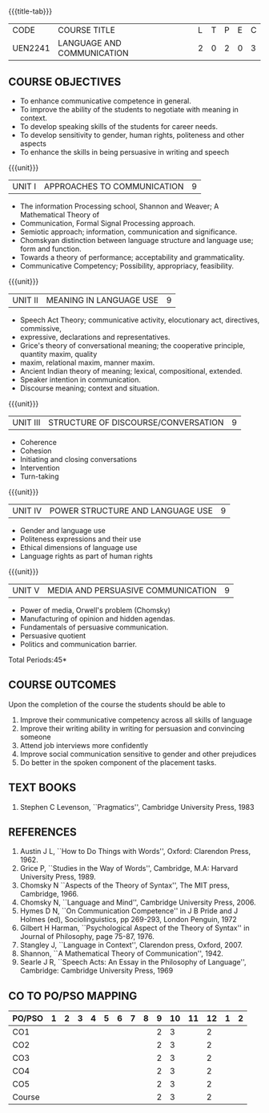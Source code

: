 *  
:properties:
:author: Dr. J Suresh and Dr. Y. V. Lokeswari
:date: 11-06-2021
:author: Dr. J Suresh and Dr. Y. V. Lokeswari
:date: 27-03-2021
:end:

#+startup: showall
{{{title-tab}}}
| CODE    | COURSE TITLE               | L | T | P | E | C |
| UEN2241 | LANGUAGE AND COMMUNICATION | 2 | 0 | 2 | 0 | 3 |

** COURSE OBJECTIVES
- To enhance communicative competence in general.
- To improve the ability of the students to negotiate with meaning in context.
- To develop speaking skills of the students for career needs.
- To develop sensitivity to gender, human rights, politeness and other aspects 
- To enhance the skills in being persuasive in writing and speech 

{{{unit}}}
| UNIT I | APPROACHES TO COMMUNICATION  | 9 |
- The information Processing school, Shannon and Weaver; A Mathematical Theory of
- Communication, Formal Signal Processing approach.
- Semiotic approach; information, communication and significance.
- Chomskyan distinction between language structure and language use; form and function.
- Towards a theory of performance; acceptability and grammaticality.
- Communicative Competency; Possibility, appropriacy, feasibility.

{{{unit}}}
| UNIT II | MEANING IN LANGUAGE USE | 9 |
- Speech Act Theory; communicative activity, elocutionary act, directives, commissive,
- expressive, declarations and representatives.
- Grice's theory of conversational meaning; the cooperative principle, quantity maxim, quality
- maxim, relational maxim, manner maxim.
- Ancient Indian theory of meaning; lexical, compositional, extended.
- Speaker intention in communication.
- Discourse meaning; context and situation.

{{{unit}}}
| UNIT III | STRUCTURE OF DISCOURSE/CONVERSATION | 9 |
- Coherence
- Cohesion
- Initiating and closing conversations
- Intervention
- Turn-taking

{{{unit}}}
| UNIT IV | POWER STRUCTURE AND LANGUAGE USE  | 9 |
- Gender and language use
- Politeness expressions and their use
- Ethical dimensions of language use
- Language rights as part of human rights

{{{unit}}}
| UNIT V | MEDIA AND PERSUASIVE COMMUNICATION   | 9 |
- Power of media, Orwell's problem (Chomsky)
- Manufacturing of opinion and hidden agendas.
- Fundamentals of persuasive communication.
- Persuasive quotient
- Politics and communication barrier.

\hfill *Total Periods:45*

** COURSE OUTCOMES
Upon the completion of the course the students should be able to
1. Improve their communicative competency across all skills of language
2. Improve their writing ability in writing for persuasion and convincing someone
3. Attend job interviews more confidently
4. Improve social communication sensitive to gender and other prejudices
5. Do better in the spoken component of the placement tasks.

** TEXT BOOKS
1. Stephen C Levenson, ``Pragmatics'', Cambridge University Press, 1983

** REFERENCES
1. Austin J L, ``How to Do Things with Words'', Oxford: Clarendon Press, 1962.
2. Grice P, ``Studies in the Way of Words'', Cambridge, M.A: Harvard
   University Press, 1989.
3. Chomsky N ``Aspects of the Theory of Syntax'', The MIT press,
   Cambridge, 1966.
4. Chomsky N, ``Language and Mind'', Cambridge University
   Press, 2006. 
5. Hymes D N, ``On Communication Competence'' in J B Pride and J
   Holmes (ed), Sociolinguistics, pp 269-293, London Penguin, 1972
6. Gilbert H Harman, ``Psychological Aspect of the Theory of Syntax''
   in Journal of Philosophy, page 75-87, 1976.
7. Stangley J, ``Language in Context'', Clarendon press, Oxford, 2007.
8. Shannon, ``A Mathematical Theory of Communication'', 1942.
9. Searle J R, ``Speech Acts: An Essay in the Philosophy of
   Language'', Cambridge: Cambridge University Press, 1969


** CO TO PO/PSO MAPPING 
| PO/PSO | 1 | 2 | 3 | 4 | 5 | 6 | 7 | 8 | 9 | 10 | 11 | 12 | 1 | 2 |
|--------+---+---+---+---+---+---+---+---+---+----+----+----+---+---|
| CO1    |   |   |   |   |   |   |   |   | 2 |  3 |    |  2 |   |   |
| CO2    |   |   |   |   |   |   |   |   | 2 |  3 |    |  2 |   |   |
| CO3    |   |   |   |   |   |   |   |   | 2 |  3 |    |  2 |   |   |
| CO4    |   |   |   |   |   |   |   |   | 2 |  3 |    |  2 |   |   |
| CO5    |   |   |   |   |   |   |   |   | 2 |  3 |    |  2 |   |   |
|--------+---+---+---+---+---+---+---+---+---+----+----+----+---+---|
| Course |   |   |   |   |   |   |   |   | 2 |  3 |    |  2 |   |   |
